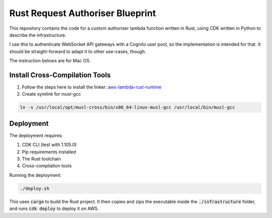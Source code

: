 Rust Request Authoriser Blueprint
=================================

This repository contains the code for a custom authoriser lambda function
written in Rust, using CDK written in Python to describe the infrastructure.

I use this to authenticate WebSocket API gateways with a Cognito user pool,
so the implementation is intended for that. It should be straight-forward
to adapt it to other use-cases, though.

The instruction belows are for Mac OS.

Install Cross-Compilation Tools
-------------------------------

#. Follow the steps here to install the linker: `aws-lambda-rust-runtime <https://github.com/awslabs/aws-lambda-rust-runtime#aws-cli>`_

#. Create symlink for musl-gcc

.. code::

   ln -s /usr/local/opt/musl-cross/bin/x86_64-linux-musl-gcc /usr/local/bin/musl-gcc
   
Deployment
----------

The deployment requires:

1. CDK CLI (test with 1.105.0)
2. Pip requirements installed
3. The Rust toolchain
4. Cross-compilation tools

Running the deployment:

.. code::

   ./deploy.sh

This uses :code:`cargo` to build the Rust project.
It then copies and zips the executable inside the :code:`./infrastructure` folder,
and runs :code:`cdk deploy` to deploy it on AWS.